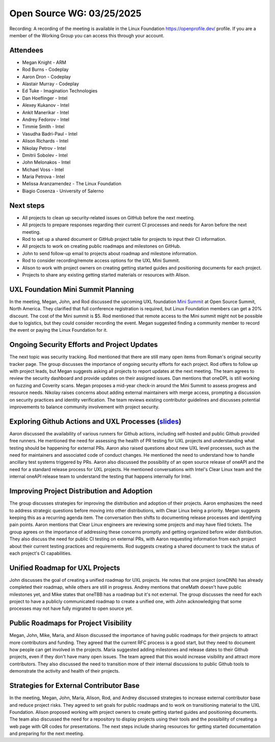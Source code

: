 ===========================
 Open Source WG: 03/25/2025
===========================

Recording: A recording of the meeting is available in the Linux Foundation https://openprofile.dev/ profile. If you are
a member of the Working Group you can access this through your account.

Attendees
=========

* Megan Knight - ARM

* Rod Burns - Codeplay
* Aaron Dron - Codeplay
* Alastair Murray - Codeplay

* Ed Tuke - Imagination Technologies

* Dan Hoeflinger - Intel
* Alexey Kukanov - Intel
* Ankit Manerikar - Intel
* Andrey Fedorov - Intel
* Timmie Smith - Intel
* Vasudha Badri-Paul - Intel
* Alison Richards - Intel
* Nikolay Petrov - Intel
* Dmitrii Sobolev - Intel
* John Melonakos - Intel
* Michael Voss - Intel
* Maria Petrova - Intel

* Melissa Aranzamendez - The Linux Foundation

* Biagio Cosenza - University of Salerno

Next steps
==========

• All projects to clean up security-related issues on GitHub before the next meeting.
• All projects to prepare responses regarding their current CI processes and needs for Aaron before the next meeting.
• Rod to set up a shared document or GitHub project table for projects to input their CI information.
• All projects to work on creating public roadmaps and milestones on GitHub.
• John to send follow-up email to projects about roadmap and milestone information.
• Rod to consider recording/remote access options for the UXL Mini Summit.
• Alison to work with project owners on creating getting started guides and positioning documents for each project.
• Projects to share any existing getting started materials or resources with Alison.

UXL Foundation Mini Summit Planning
===================================

In the meeting, Megan, John, and Rod discussed the upcoming UXL foundation `Mini Summit`_ at Open Source Summit, North
America. They clarified that full conference registration is required, but Linux Foundation members can get a 20%
discount. The cost of the Mini summit is $5. Rod mentioned that remote access to the Mini summit might not be possible
due to logistics, but they could consider recording the event. Megan suggested finding a community member to record the
event or paying the Linux Foundation for it.

Ongoing Security Efforts and Project Updates
============================================

The next topic was security tracking. Rod mentioned that there are still many open items from Roman's original
_`security tracker page`. The group discusses the importance of ongoing security efforts for each project. Rod offers to
follow up with project leads, but Megan suggests asking all projects to report updates at the next meeting. The team
agrees to review the security dashboard and provide updates on their assigned issues. Dan mentions that oneDPL is still
working on fuzzing and Coverity scans. Megan proposes a mid-year check-in around the Mini Summit to assess progress and
resource needs. Nikolay raises concerns about adding external maintainers with merge access, prompting a discussion on
security practices and identity verification. The team reviews existing contributor guidelines and discusses potential
improvements to balance community involvement with project security.

Exploring Github Actions and UXL Processes (`slides`_)
======================================================

Aaron discussed the availability of various runners for Github actions, including self-hosted and public Github provided
free runners. He mentioned the need for assessing the health of PR testing for UXL projects and understanding what
testing should be happening for external PRs. Aaron also raised questions about new UXL level processes, such as the
need for maintainers and associated code of conduct changes. He mentioned the need to understand how to handle ancillary
test systems triggered by PRs. Aaron also discussed the possibility of an open source release of oneAPI and the need for
a standard release process for UXL projects. He mentioned conversations with Intel's Clear Linux team and the internal
oneAPI release team to understand the testing that happens internally for Intel.

Improving Project Distribution and Adoption
===========================================

The group discusses strategies for improving the distribution and adoption of their projects. Aaron emphasizes the need
to address strategic questions before moving into other distributions, with Clear Linux being a priority. Megan suggests
keeping this as a recurring agenda item. The conversation then shifts to documenting release processes and identifying
pain points. Aaron mentions that Clear Linux engineers are reviewing some projects and may have filed tickets. The group
agrees on the importance of addressing these concerns promptly and getting organized before wider distribution. They
also discuss the need for public CI testing on external PRs, with Aaron requesting information from each project about
their current testing practices and requirements. Rod suggests creating a shared document to track the status of each
project's CI capabilities.

Unified Roadmap for UXL Projects
================================

John discusses the goal of creating a unified roadmap for UXL projects. He notes that one project (oneDNN) has already
completed their roadmap, while others are still in progress. Andrey mentions that oneMath doesn't have public milestones
yet, and Mike states that oneTBB has a roadmap but it's not external. The group discusses the need for each project to
have a publicly communicated roadmap to create a unified one, with John acknowledging that some processes may not have
fully migrated to open source yet.

Public Roadmaps for Project Visibility
======================================

Megan, John, Mike, Maria, and Alison discussed the importance of having public roadmaps for their projects to attract
more contributors and funding. They agreed that the current RFC process is a good start, but they need to document how
people can get involved in the projects. Maria suggested adding milestones and release dates to their Github projects,
even if they don't have many open issues. The team agreed that this would increase visibility and attract more
contributors. They also discussed the need to transition more of their internal discussions to public Github tools to
demonstrate the activity and health of their projects.

Strategies for External Contributor Base
========================================

In the meeting, Megan, John, Maria, Alison, Rod, and Andrey discussed strategies to increase external contributor base
and reduce project risks. They agreed to set goals for public roadmaps and to work on transitioning material to the UXL
Foundation. Alison proposed working with project owners to create getting started guides and positioning documents. The
team also discussed the need for a repository to display projects using their tools and the possibility of creating a
web page with QR codes for presentations. The next steps include sharing resources for getting started documentation and
preparing for the next meeting.



.. _`Mini Summit`: https://events.linuxfoundation.org/open-source-summit-north-america/features/co-located-events/#unified-acceleration-uxl-foundation-mini-summit
.. _`slides`: ../presentations/2025-03-25-UXLCIPoC.pdf
.. _`security tracker page`: https://github.com/orgs/uxlfoundation/projects/3/views/1
